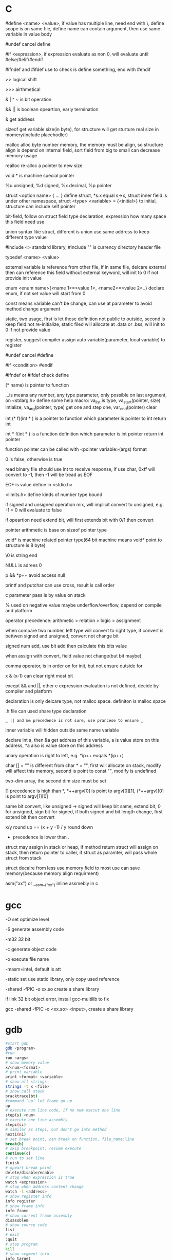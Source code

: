 * C 

  #define <name> <value>, if value has multiple line, need end with \, define scope is on same file, define name can contain argument, then use same variable in value body

  #undef cancel define

  #if <expression>, if expression evaluate as non 0, will evaluate until #else/#elif/#endif

  #ifndef and #ifdef use to check is define something, end with #endif

  >> logical shift

  >>> airthmetical

  & | ^ ~ is bit operation

  && || is boolean opeartion, early termination

  & get address

  sizeof get variable size(in byte), for structure will get sturture real size in momery(include placehodler)

  malloc alloc byte number memory, the memory must be align, so structure align is depend on internal field, sort field from big to small can decrease memory usage

  realloc re-alloc a pointer to new size

  void * is machine special pointer

  %u unsigned, %d signed, %x decimal, %p pointer

  struct <option name> { ... } define struct, *s.x equal s->x, struct inner field is under other namespace, struct <type> <variable> = {<initial>} to initial, structure can include self pointer

  bit-field, follow on struct field type declaration, expression how many space this field need use

  union syntax like struct, different is union use same address to keep different type value

  #include <> standard library, #include "" is currency directory header file

  typedef <name> <value>

  external variable is reference from other file, if in same file, delcare external then can reference this field without external keyword, will init to 0 if not provide init value

  enum <enum name>{<name 1>=<value 1>, <name2>=<value 2>..} declare enum, if not set value will start from 0

  const means variable can't be change, can use at parameter to avoid method change argument

  static, two usage, first is let those definition not public to outside, second is keep field not re-initialize, static filed will allocate at .data or .bss, will init to 0 if not provide value

  register, suggest compiler assign auto variable(parameter, local variable) to register

  #undef cancel #define

  #if <condition> #endif

  #ifndef or #ifdef check define

  (* name) is pointer to function

  ...is means any number, any type parameter, only possible on last argument, on <stdarg.h> define some help macro: va_list is type, va_start(pointer, size) intialize, va_arg(pointer, type) get one and step one, var_end(pointer) clear

  int (* f)(int * ) is a pointer to function which parameter is pointer to int return int

  int * f(int * ) is a function definition which parameter is int pointer return int pointer

  function pointer can be called with <pointer variable>(args) format

  0 is false, otherwise is true

  read binary file should use int to receive response, if use char, 0xff will convert to -1, then -1 will be tread as EOF

  EOF is value define in <stdio.h>

  <limits.h> define kinds of number type bound

  if signed and unsigned operation mix, will implicit convert to unsigned, e.g. -1 < 0 will evaluate to false

  if opeartion need extend bit, will first extends bit with 0/1 then convert

  pointer arithmetic is base on sizeof pointer type

  void* is machine related pointer type(64 bit machine means void* point to structure is 8 byte)

  \0 is string end

  NULL is adrees 0

  p && *p++ avoid access null

  printf and putchar can use cross, result is call order

  c parameter pass is by value on stack

  % used on negative value maybe underflow/overflow, depend on compile and platform

  operator precedence: arithmetic > relation > logic > assignment

  when compare two number, left type will convert to right type, if convert is bettwen signed and unsigned, convert not change bit

  signed num add, use bit add then calculate this bits value

  when assign with convert, field value not change(but bit maybe)

  comma operator, is in order on for init, but not ensure outside for

  x & (x-1) can clear right most bit

  except && and ||, other c expression evaluation is not defined, decide by compiler and platform

  declaration is only delcare type, not malloc space. definiton is malloc space

  .h file can used share type declaration

  =_ || and && precedence is not sure, use prancese to ensure _=

  inner variable will hidden outside same name variable

  declare int a, then &a get address of this variable, a is value store on this address, *a also is value store on this address

  unary operation is right to left, e.g. *ip++ euqals *(ip++)

  char [] = "" is different from char * = "", first will allocate on stack, modify will affect this memory, second is point to const "", modify is undefined

  two-dim array, the second dim size must be set

  [] precedence is high than *, *++argv[0] is point to argv[0][1], (*++argv)[0] is point to argv[1][0]

  same bit convert, like unsigned -> signed will keep bit same, extend bit, 0 for unsigned, sign bit for signed, if both signed and bit length change, first extend bit then convert

  x/y round up == (x + y -1) / y round down

  * precedence is lower than .

  struct may assign in stack or heap, if method return struct will assign on stack, then return pointer to caller, if struct as paramter, will pass whole struct from stack

  struct decalre from less use memory field to most use can save memory(because memory align requirment) 

  asm("xx") or __asm__("xx") inline assmebly in c

* gcc

  -O set optimize level

  -S generate assembly code

  -m32 32 bit 

  -c generate object code

  -o execute file name

  -masm=intel, default is att

  -static set use static library, only copy used reference

  -shared -fPIC -o xx.so create a share library

  if link 32 bit object error, install gcc-multilib to fix

  gcc -shared -fPIC -o <xx.so> <input>, create a share library

* gdb
  #+BEGIN_SRC bash
    #start gdb
    gdb <program>
    #run
    run <args>
    # show memory value
    x/<num><format>
    # print variable
    print <format> <variable>
    # show all strings
    strings -t x <file>
    # show call stack
    bracktrace(bt)
    #command `up` let frame go up
    up
    # execute num line code, if no num execut one line
    step(s) <num> 
    # execute one line assembly
    stepi(si) 
    # similar as stepi, but don't go into method
    nexti(ni)
    # set break point, can break on function, file_name:line
    break(b) 
    # skip breakpoint, resume execute
    continue(c)
    # run to set line
    finish 
    # opeart break point
    delete/disable/enable 
    # stop when expression is true
    watch <expression>
    # stop when address content change
    watch -l <address>
    # show register info
    info register 
    # show frame info
    info frame
    # show current frame assembly
    disassblem
    # show source code
    list
    # exit
    :quit
    # stop program
    kill
    # show segment info
    info target
    # show functions
    info function
    # show variables
    info variable
  #+END_SRC

* Objdump

  objdump -d <objectFile> can deassembly output assembly file

  -h show every seg info, include .data, .bss, .text

  -x show program header, section, symbol table

  -f show entry_point, assembly start address

* Assembly

  //TODO wait finish

  two format: Intel, AT&T

  | kinds       | Intel                                              | AT&T                                        |

  |-------------+----------------------------------------------------+---------------------------------------------|

  | register    | eax                                                | %eax                                        |

  | instruction | <dst> <source>                                     | <source> <dst>                              |

  | const       |                                                    | $                                           |

  | address     | [basepointer + indexpointer *indexscale + immed32] | immed32(basepinter,indexpointer,indexscale) |

  

  16 asm is work on real mode, cpu like 8086 is this mode, 32 asm is work on protect mode, cpu after 80386 is this mode

  8086 address range is 2^20, reigster is 16 bit

  difference between real mode and protect mode:

  - protect mode memory is virtual momery, via descriptor table, table contain r/w bit, real location, current status

  w means word, 16 bit

  dw means double word, 32 bit

  lw means long word, 64 bit

  q means quad word, 64 bit

  mov source, dest

  stack descrese from high to low

  %eax is get register store value, (%eax) is use %eax store value as address to get value from memory

  prefix with r register is 64 bit

  64 bit don't use frame pointer(%rbp is a normal register), use %rsp to access

  lea (load effective address), only get address, not address point to value

  mul source, %edx:%eax <- source * %eax

  div source, %edx:%eax / source, quotient -> %eax, remainder -> %edx

  cmp a,b use b -a result update flag register

  test a,b use a&b result update flag register

  setXX, use to set flag register

  data select performance is better than condition jump on modern processor, data select is used on both branch no side effect

  some register value is keep by caller, some by callee

  when start method call, first push esp, then push return address, this location is new ebp, then push parameter, when return, use ebp to re-set esp, ebp, then return

  when call method, will setup new stack env, esp close to stack top, ebp is close to stack bottom, ebp use to store previous value, esp pass argument

  x86_64 will allocate enough space, then use %rsp to access stack, %rbp is a general register

  CISC(complete-instruction-structure-computer) is IA32 sequence processor instructor set

  RISC(reduce-instruction-structure-computer) is ARM sequence processor

  CISC cons is instruction is too much, some of them execute time is long, pipeline can't optimize, RISC cons is instruction is too little, then learn from each other, main reason is business not technical

  push %esp, in intel specification, push current esp value to esp+1 location, pop esp, pop current esp value to esp-1

  x87 float arithmetic is base on stack, sse is base on register, sse performance is better

** register  

   %esp, stack point

   %ebp, frame point

   %eax, general register, %ax 16 bit, %ah 8 bit, %al 8 bit

*** x86_64

    6 register can used pass argument: %rdi %rsi %rdx %rcx %r8 %r9

    callee-save: %rbx, %rbp, %r12-%r15

* Makefile

  CC set compiler

  CFLAGS set compiler options

  EXE set executable file name

  HDRS set header file

  LIB set library file

  SRCS source file

  OBJS=$(SRCS.c=.o) auto generate target file 

  rule:

    rule_name: depedency file

    (tab) command line

* API

  strlen is size of character, not include \0

  fopen open new file, get a file descriptor

  fprintf(fd, character) output to fd

  flose(fd) close a file descriptor

  sscanf(char *, char *, pointer1, pointer2, ...), on order get value from 1st parameter use 2nd parameter provide format to pointer1, pointer2 ..

  scanf(char *, pointer1, pointer2, ...), get input from keyboard with arg provided format to pointer1, pointer2, ..

  xrand48 use to generate random value, srand48 set seed

  fgets(fd) get character from fd one by one

  getchar() get character from stdin

  putchar() put character to stdout

  strcat(char *[], char* []) concat str

  squeeze(char *[], char) delete special char

  strpbrk(char *[], char *[]) location sub-str

  strstr(char *[], char *[]) location sub-str

  strchr(s,c) location sub-str

  getbits(x,p,n) return n bit start from p location of x

  isspace, from ctype.h

  isdigit, from ctype.h

  strtol convert string to long

  double strtod(char *src, char *left), convert string to double, left character is put in left

  system("xx") call command xx

  waitpid will wait child process finish, argument control single/group/all, sync/async

  sleep(unsigned int secs) let process sleep, return 0 when already sleep enough, bigger than 0 when be interrupted, return value is left time to slept

  when fork a child process, with same stack, register, file description and so on. return twice

  fork() create a process, has same memory, return twice, for parent return child pid, for child return 0, reutrn <0 when error

  exit() terminate current process, free usage memory and file resource

  wait() waite child process terminate

  getpid() get current process id

  exec(<filename>, *argv) read file then execute, never return, replace current memory/stack, keep file table

  execve use current process run argument special program. never return

  kill, send signal to process

  signal, register a asynchronies signal handler for current process, SIGKILL and SIGSTOP can't be change

  sigprocmask, used to block/unblock/mask signal, use with sigemptyset/sigaddset/sigdeleteset together

  setjmp, longjmp, first call setjmp(buf), will return 0, the buf record pc, stack and register, then continue execute, longjmp(buf, code) can go to buf record location, code is setjmp return value, so setjmp call once return multiple times, first is set, then is setjmp goto with code, longjmp never return

  sigsetjmp and siglongjmp is used for signal handler, sigsetjmp like catch, siglongjmp like throw

  mmap, create a virtual memory map to a file

  munmap destroy a virtual memory

  malloc create virtual memory on heap, not initialize, when not use, use free to free

  calloc create virtual memory and initialize to 0

  realloc, realloc a memory base on allocated memory

  sbrk grow/shrink heap size

  dup2(fd1, fd2), close fd2, then set fd1 to fd2

  pipe(p) create pipe then return fd, p[1] is used to write, p[0] is used read

  select(int numfds, fd_set *readfds, fd_set *writefds, fd_set *exceptfds, struct timeval *timeout), is synchronous IO multiplexing, fd_set is a file description set, some MACRO is operation for this, FD_ISSET,FD_SET,FD_CLR, any socket match condition will return, timeval set to 0 means return immediate, NULL never timeout

  getc(*fp) get character from file handler

  putc(*fp) put character to file handler

  chdir, change current directory

  mkdir, create directory

  mknod(name, major, minor) create device file

  fstat(fd), return file descriptor info, include filename,inode,inode link number, used size

  link(f1, f2), link f2 to f1
  
  unlink, remove a link
* Tools

  echo $? get previous command exit code

  xxd -c <line_byte_number> -g <group_number> -s <offset> <input file> explore file by hex value

  valgrind is a memory check util, usage: valgrind -v --leak-check=full <execute file>

  gprof use to analyze c program performance, should use with gcc -pg parameter

  ar rcs <outputfile> <input files> use input file(object file) output a static library, when reference by gcc, only copy reference part to executable file

* Compile work flow
  [[./images/compile-work-flow.png]]

** Preprocessor

   read all sentence start with #, replace include content, generate .i file

** Compiler

   generate assembly, generate .s file

** Assembler

   assembly -> binary, generate .o file

** Linker

   combine binary files(.o), generate a execute file

   Linker need perform two task: 

   - symbol resolution, link find printf or your self defined function

   - relocation, all x.o file address start from 0, need relocate a new address and modify correspond location

   Symbol resolution rule:

   - not allow multiple storng symbol(initialed symbol)

   - one strong symbol choose this strong symbol

   - no strong symbol, choose any from week symbol

  library file (extension is .a) is only need when previous object file miss some definition, put end of gcc library depend list

  share library (extension is .so on unix, .dll on windows), load on run time, multiple program share library on memory, reduce memory usage.

* Operation system

  [[./images/stack.png]]

  any computer file is binary, what it is depende on context

  word size is machine related, equal to cpu address width

  stack grow from high address to low, low address end is stack top

  little endian(Intel) num is store from low bit to high bit(byte is unit) with low address to high address, big endian(Sum) is opposite

  endian is important on those scenario:

  - network data transfer

  - assembly

  - data on memory

  w bit, unsigned bound is from 0 to 2^w-1, signed bound is from -2^(w-1) to 2^(w-1)-1

  2's complete add, >= 2^(w-1) will overflow, result subtract 2^w, <2^(w-1) will under flow, result add 2^w, overflow/underflow is presentation, real bit not lost

  x[a][c] is continue in memory, *x[a] is not continue in memory(java)

  object file format:

  - linux: at first is COFF(common object file format), then change to ELF(executable and linkable file format)

  - windows: PE(portable executable)

  when exception, use exception table indirect jump to exception handler, exception handler is diff with producer call:

    - return address is decide by exception type

    - flags will be maintain

    - will run at kernel level

  when child process terminate, os will keep it state until parent process repeat it. If parent forget reaped child process, those process named zombie process.

  Init process will handle all process reaped, long time run process need carefully handle child process terminate, because it is hierarchy, init only reaped it direct process

  split instruction to multiple stage can improve throughput, but will increase latency, too large stage will waste clock, too small stage will increase latency

  for loop analyze, data dependency can get a critical path, then get CPE low bound

  memory access is slow than register, so for loop try use more register than memory

  memory depedency will derese cpe, stor buffer can solve a part of memory dependency

  cpu cache is SRAM, one SRAM contain 6 transistor, better performance and anti-interference but expensive

  main memory is DRAM, one DRAM contain 1 transistor, cheap

  Program is a set of instruction, processor is hardware, process provide vritural memoty and controflow, like every program has e full control to processor

  system use loader load execute file to memory

  signal handle one by one and each type most pending one, some command wait finish and can be interrupted, like read, write, sleep

** Process/Thread

   process provide a abstract, every process look like use whole system resource

   different process switch by context-switch

   Thread is base on process, one process can have multiple thread, different thread on same process can share data

   multi-core and hyperthreaded provide a parrallel runtime environment

   every process has pending and block signal bit vector, each type signal only can pending one, exceed will be discard

   when child process terminate, SIGCHLD will be send to parent process

** Buffer overflow

   3 way to avoid:

   - stack randomization, when program start, use a random stack base address, cons is if random size is small, can predicate, too large, waste memory space

   - stack protection, set a canary value(random), before return check this value not be modified

   - limit code execution region, split memory to read/write and execute, x86 use NX(no-execute) to distinguish

** Memory hierarchy

   system provider three abstraction:

   - file is io device abstraction

   - virtual memory is file and main memory abstraction

   - process is processor, main memory and io device abstraction

   memory structure is like pyramid, high level is better performance and expensive, and high level is low level cache, block size increase from high level to low

   more high level, more expensive, more faster

   more low level, more cheap, more slower

   97% hit rate performance is 1/2 of 99% hit rate

   static field is different with local field, static field will allocate space on .data or .bss, local field is hold on stack

** Virtual memory

   Virtual memory to every 

   Virtual memory let different process can share and isolate memory, let link and load program easy. process is from 0 to max space address, virtual memory maybe store on disk, maybe cached by memory. PTE(Page table entries) is a table store every 

   Virtual memory can use as memory access protection, use access bit in pte.

   VPO(virtual page offset) = PPO(physical page offset)

   VPN(virtual page number) = virtual address number / page size

   VPN = TLBT(TLB tag) + TLBI(TLB index)

   TLB(translation lookaside buffer) is cache for pte

   Because virtual memory, fork just copy kinds of field, then a new process work, execve just load kinds of file to virtual memory point.

** IO

   when call read/write, maybe encounter short counts, this maybe cause by eof, or occur on network data transfer, so you need repeate call read/write until get you wanted byte transferred

   file descriptor table is bold by each process

   file table is shared by all process

   record position, vnode, vnode table is shared by all process

   open, close, write, read, lseek, is provider by unix system, execute on kernel

   fopen, fclose is provider by library, use buffer to improve performance

   process file use io lib

   process network use rio lib

* IEEE float point number

  [[./images/ieee754.png]]

  float: s=1, k=8, n=23, s is sign, k is exponent, n is fraction

  double: s=1, k=11, n=52

  V = (-1)^s * M * 2^E

  M is (k expression value) - bias, 

  bias is 2^(k-1) - 1, so float bias is 127, double bias is 1023

  bit order is sign-exponent-fraction, this structure is good for comprasion

  when all bit is 0, value is 0

  when k is all 1, n is all 0, value is infinity

  when k is not all 1 or not all 0, is normal, E is (k expression value) - (2^(k-1)-1), M is calculate with 1 + (n present binary decimal)

  when k is all 0, but n is not all0, is nor regular, E is 1 - bias, M is (n present binary decimal)

  regular and non regular is smooth

  when k is all 1, but n is not all 0, if NaN

  round way:

  - round to even, first at close to round, if is 0.5 round to even

  - round to zero

  - round up(x cross)

  - round down(x cross)

* Concurrency

  S = 1 /((1-a) + (a/k)), a is parallel percent, k is parallel number

  3-way:

  - process base

  - IO multiplexing

  - thread base

  suffix with _r function is reentrant version for thread-unsafe function

** API

  pthread_create(pthread_t *, pthread_attr_t *attr, func *f, void *arg);  create thread 

  pthread_join(pthread_t, NULL);  wait thread return, reap this thread resources 

  pthread_t pthread_self(void); get current thread id 

  pthread_exit(void *thread_return); stop thread, if main thread call this, will terminate all peer thread, peer thread call exit() will also cause all thread under same process stop 

  int pthread_cancel(pthread_t tid); stop tid thread 

  pthread_detach(pthread_t tid); thread has two state, one is joinable, on this state, can be kill or repaed by other thread, resource like stack will release until reaped. Other is detatched, on this state, can't kill or reaped by other thread, resource is auto release by system when it teriminate, default thread state is joinable, this call change to detatched 

  pthread_once(pthread_once_t *, void (*init_routine)(void)), call once before thread start 

  semaphore:

  - int sem_init(sem_t *sem, 0, unsigned int value) 

  - int sem_wait(sem_t *sem) 

  - int sem_post(sem_t *sem) 

* Socket

  network is file on unix, can use read/write to operate, but send/recv will be better

  Internet Socket:

  - STREAM_SOCKET, TCP(Transmission Control Protocol), bidirectional, error-free

  - DATAGRAM_SOCKET, UDP(User Datagram Protocol), connectionless, not ensure arrive and not ensure arrive order

  Ipv4, 32bit, format is byte.byte.byte.byte

  Ipv6, 128bit, format is 2byte:...:2byte, full 0 can use :: presentation, ::1 is local address, ffff:ipv4 is compatible with ipv4

  mask use to determine this ip on this network address, ip/mask

  port is 16-bit number, unix file /etc/services contain all program port

  network byte is big-endian order

  htons, htonl convert host byte order to network byte order, include in <netinet/in.h>

  ntohs, ntohl convert network byte order to host order, include in <netinet/in.h>

  inet_aton, convert a dotted-decimal string to ip address, only work on ipv4

  inet_ntoa, convert ip address to dotted-decimal string, only work on ipv4

  inet_pton, convert string ip to ip address, both on ipv4 and ipv6

  inet_ntop, convert ip address to string, both on ipv4 and ipv6

  gethostbyname, gethostbyaddr query address info from dns server

  #+BEGIN_SRC c

  struct addrinfo {

    int ai_flags;

    int ai_family;

    int ai_socktype;

    int ai_protocol;

    size_t ai_addrlen;

    struct sockaddr *ai_addr;

    char *ai_canonname;

    struct addrinfo *ai_next;

  }

  struct sockaddr {

    unsigned short sa_family;

    char sa_data[14];

  }

  struct sockaddr_in {

    short int sin_family;

    unsigned short int sin_port;

    struct in_addr sin_addr;

    unsigned char sin_zero [8];

  }

  struct in_addr {

    unit32_t s_addr;

  }

  struct sockaddr_n6 {

    u_int16_t sin6_family;

    u_int16_t sin6_port;

    u_int32_t sin6_floinfo;

    struct in6_addr sin6_addr;

    u_int32_t sin6_scope_id;

  }

  struct in6_addr {

    unsigned char s6_addr[16];

  }

  #+END_SRC

  ai_family is set ipv4 or ipv6

  sockaddr_in is ipv4, sockaddr can convert with sockaddr_in each other

  sockaddr_storage use to save ipv4/ipv6 address, ss_family present type is ipv4 or ipv6

  firewall, isolation acess, and use as NAT(network address translation)

  api:

  - getaddrinfo(const char *node, const char *service, const struct addrinfo *hints, struct addrinfo **res), from ip/address get connection info

  - socket(int domain, int type, int protocol) get file descriptor

  - connect(int sockfd, struct sockaddr *serv_addr, int addrlen) connect to remote

  - bind(int sockfd, struct sockaddr *my_addr, int addrlen)

  - listen(int sockfd, int backlog), wait connect, backlog is blocking size, any connect before accept will store on here

  - accept(int sockfd, struct sockaddr *addr, socklen_t *addrlen), return a new connect fd

  - send(int sockfd, const void *msg, int len, int flags) return value is actually send byte number, (work on tcp and connected udp)

  - sendTo(int sockfd, const void *msg, int len, unsigned int flags, const struct sockaddr *to, socklen_t tolen) (work on udp)

  - recvfrom(int sockfd, void *buf, int len, unsgined int flags, struct sockaddr *from, int *fromlen) (work on udp)

  - close(sock) close socket

  - shutdown(sock) let socket not avaliable of this end, also need close

  - getpeername(int sockfd, struct sockaddr *addr, int *addrlen) from socket get antoher end info

  - gethostname(char *hostname, size_t size) return local host name

  - setsockopt(int sockfd, SOL_SOCKET, filedtoSet, value, sizeof value) set socket property

  - getnameinfo get service name from ip address

  client-server mode:

  tcp:

  server: getaddrinfo -> socket -> bind -> listen -> accept -> recv/send -> close

  client: getaddrinfo -> socket -> connect -> send/recv -> close

  udp:

  server: getaddrinfo -> socket -> bind -> recvfrom -> close

  client: getaddrinfo -> socket -> sendto -> close

  accept and recv will lock, if don't want lock, use fcntl

  send, recv is work for text, if want send binary data, there are 3 way:

  - convert binary to text, then convert back on reciver end

  - send original binary data

  - convert to portable format

  udp send to broadcast address means send broadcast package

  netstat get open socket, route info, -r means route table info

  MTU is package size of each transfer

  fcntl is for file description

  perror(const char *s) and strerro(int errnum) translate error to better readable format

  shutdown only close socket one end, clsoe() close socket both end and relase socket

  

* Threads

  - pthread_create(pthread_t *, pthread_attr_t *attr, func *f, void *arg), create thread, thread id will assign to first arg, argument f is thread execute body, arg is argument to argument f

  - pthread_join(pthread_t, NULL), wait thread return ,reap this thread resource

  - pthread_t pthread_self(void), get current thread id

  - pthread_exit(void *thread_return), stop thread, if main thread call this, will terminate all peer thread, peer thread call exit() will cause all thread under same process terminate

  - int pthread_cancel(pthread_t tid), stop tid thread

  - pthread_detach(pthread_t tid), thread has two state, this call change thread to detached state

    1. joinable(default), can be killed or reaped by other thread, resource like stack will keep until other thread reap

    2. detached, can't be killed or reaped, resource will auto release by system when it terminate

  - pthread_once(pthread_once_t *, void (*int_routine)(void)), call once before thread start

  different thread has own stack, stack pointer, program count, condition code, then  share heap, file descriptor and so on, but other threads can access other thread stack 

  define outside function variable is global variable, is share with all threads, only one location 

  variable in function without static is local variable, keep on every thread stack 

  Static variable in function is only one instance, share with all thread 



 

